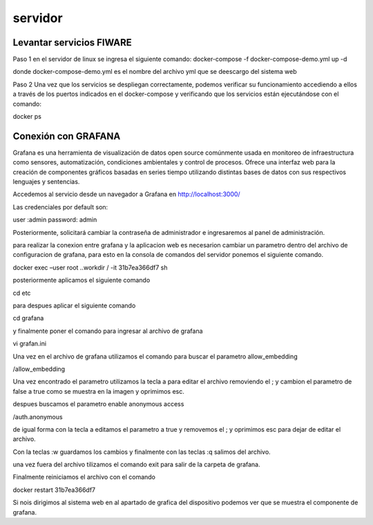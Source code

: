 servidor
===========

Levantar servicios FIWARE
-------------------------

Paso 1 en el servidor de linux se ingresa el siguiente comando:
docker-compose -f docker-compose-demo.yml up -d

donde docker-compose-demo.yml es el nombre del archivo yml que se
deescargo del sistema web

Paso 2 Una vez que los servicios se despliegan correctamente, podemos
verificar su funcionamiento accediendo a ellos a través de los puertos
indicados en el docker-compose y verificando que los servicios están
ejecutándose con el comando:

docker ps

Conexión con GRAFANA
--------------------

Grafana es una herramienta de visualización de datos open source
comúnmente usada en monitoreo de infraestructura como sensores,
automatización, condiciones ambientales y control de procesos. Ofrece
una interfaz web para la creación de componentes gráficos basadas en
series tiempo utilizando distintas bases de datos con sus respectivos
lenguajes y sentencias.

Accedemos al servicio desde un navegador a Grafana en
http://localhost:3000/

Las credenciales por default son:

user :admin password: admin

Posteriormente, solicitará cambiar la contraseña de administrador e
ingresaremos al panel de administración.

para realizar la conexion entre grafana y la aplicacion web es
necesarion cambiar un parametro dentro del archivo de configuracion de
grafana, para esto en la consola de comandos del servidor ponemos el
siguiente comando.

docker exec –user root ..workdir / -it 31b7ea366df7 sh

posteriormente aplicamos el siguiente comando

cd etc

para despues aplicar el siguiente comando

cd grafana

y finalmente poner el comando para ingresar al archivo de grafana

vi grafan.ini

Una vez en el archivo de grafana utilizamos el comando para buscar el
parametro allow_embedding

/allow_embedding

Una vez encontrado el parametro utilizamos la tecla a para editar el
archivo removiendo el ; y cambion el parametro de false a true como se
muestra en la imagen y oprimimos esc.

despues buscamos el parametro enable anonymous access

/auth.anonymous

de igual forma con la tecla a editamos el parametro a true y removemos
el ; y oprimimos esc para dejar de editar el archivo.

Con la teclas :w guardamos los cambios y finalmente con las teclas :q
salimos del archivo.

una vez fuera del archivo tilizamos el comando exit para salir de la
carpeta de grafana.

Finalmente reiniciamos el archivo con el comando

docker restart 31b7ea366df7

Si nois dirigimos al sistema web en al apartado de grafica del
dispositivo podemos ver que se muestra el componente de grafana.
